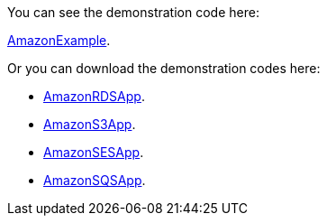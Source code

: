 
:fragment:

You can see the demonstration code here: 

https://steps.everis.com/svn/ARCHEVERIS/altemista-cloudfwk/tasks/v1.5.x_feat_amazon/altemista-cloudfwk-demos/amazon-demo[AmazonExample^].

Or you can download the demonstration codes here: 

* link:resources/altemista-cloudfwk-documentation/acf-amazon-rds.zip[AmazonRDSApp].
* link:resources/altemista-cloudfwk-documentation/acf-amazon-s3.zip[AmazonS3App].
* link:resources/altemista-cloudfwk-documentation/acf-amazon-ses.zip[AmazonSESApp].
* link:resources/altemista-cloudfwk-documentation/acf-amazon-sqs.zip[AmazonSQSApp].

